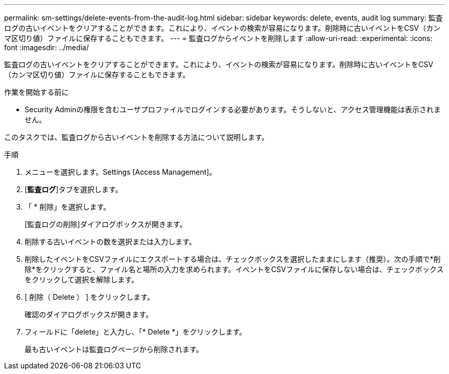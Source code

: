 ---
permalink: sm-settings/delete-events-from-the-audit-log.html 
sidebar: sidebar 
keywords: delete, events, audit log 
summary: 監査ログの古いイベントをクリアすることができます。これにより、イベントの検索が容易になります。削除時に古いイベントをCSV（カンマ区切り値）ファイルに保存することもできます。 
---
= 監査ログからイベントを削除します
:allow-uri-read: 
:experimental: 
:icons: font
:imagesdir: ../media/


[role="lead"]
監査ログの古いイベントをクリアすることができます。これにより、イベントの検索が容易になります。削除時に古いイベントをCSV（カンマ区切り値）ファイルに保存することもできます。

.作業を開始する前に
* Security Adminの権限を含むユーザプロファイルでログインする必要があります。そうしないと、アクセス管理機能は表示されません。


このタスクでは、監査ログから古いイベントを削除する方法について説明します。

.手順
. メニューを選択します。Settings [Access Management]。
. [*監査ログ*]タブを選択します。
. 「 * 削除」を選択します。
+
[監査ログの削除]ダイアログボックスが開きます。

. 削除する古いイベントの数を選択または入力します。
. 削除したイベントをCSVファイルにエクスポートする場合は、チェックボックスを選択したままにします（推奨）。次の手順で*削除*をクリックすると、ファイル名と場所の入力を求められます。イベントをCSVファイルに保存しない場合は、チェックボックスをクリックして選択を解除します。
. [ 削除（ Delete ） ] をクリックします。
+
確認のダイアログボックスが開きます。

. フィールドに「delete」と入力し、「* Delete *」をクリックします。
+
最も古いイベントは監査ログページから削除されます。


